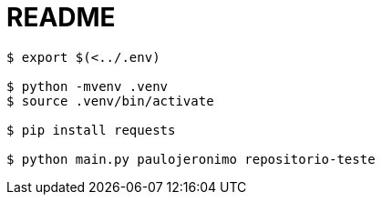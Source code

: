 = README

----
$ export $(<../.env)

$ python -mvenv .venv
$ source .venv/bin/activate

$ pip install requests

$ python main.py paulojeronimo repositorio-teste
----
